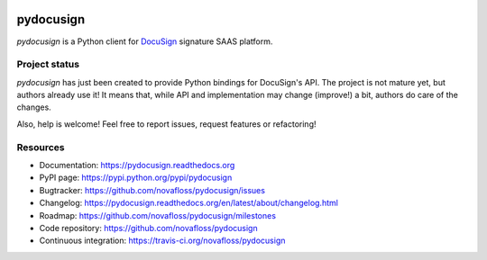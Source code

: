 |Build Status| |Documentation Status|

##########
pydocusign
##########

`pydocusign` is a Python client for `DocuSign`_ signature SAAS platform.


**************
Project status
**************

`pydocusign` has just been created to provide Python bindings for DocuSign's
API. The project is not mature yet, but authors already use it! It means that,
while API and implementation may change (improve!) a bit, authors do care of
the changes.

Also, help is welcome! Feel free to report issues, request features or
refactoring!


*********
Resources
*********

* Documentation: https://pydocusign.readthedocs.org
* PyPI page: https://pypi.python.org/pypi/pydocusign
* Bugtracker: https://github.com/novafloss/pydocusign/issues
* Changelog: https://pydocusign.readthedocs.org/en/latest/about/changelog.html
* Roadmap: https://github.com/novafloss/pydocusign/milestones
* Code repository: https://github.com/novafloss/pydocusign
* Continuous integration: https://travis-ci.org/novafloss/pydocusign

.. _`DocuSign`: https://www.docusign.com

.. |Build Status| image:: https://travis-ci.org/novafloss/pydocusign.svg?branch=master
    :target: https://travis-ci.org/novafloss/pydocusign
    :alt: Build Status

.. |Documentation Status| image:: https://readthedocs.org/projects/pydocusign/badge/
    :target: http://pydocusign.readthedocs.io/en/latest/
    :alt: Build Status
